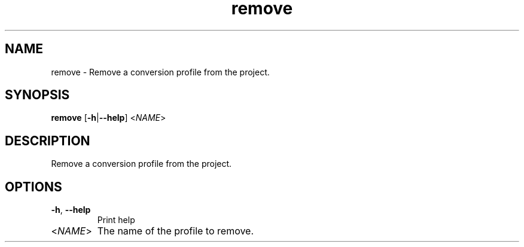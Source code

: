 .ie \n(.g .ds Aq \(aq
.el .ds Aq '
.TH remove 1  "remove " 
.SH NAME
remove \- Remove a conversion profile from the project.
.SH SYNOPSIS
\fBremove\fR [\fB\-h\fR|\fB\-\-help\fR] <\fINAME\fR> 
.SH DESCRIPTION
Remove a conversion profile from the project.
.SH OPTIONS
.TP
\fB\-h\fR, \fB\-\-help\fR
Print help
.TP
<\fINAME\fR>
The name of the profile to remove.
